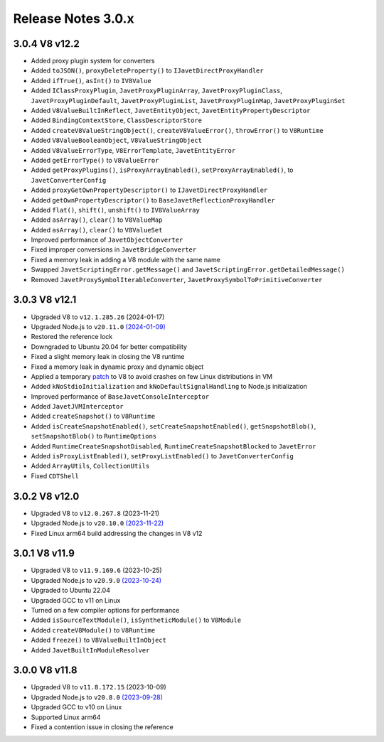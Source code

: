 ===================
Release Notes 3.0.x
===================

3.0.4 V8 v12.2
--------------

* Added proxy plugin system for converters
* Added ``toJSON()``, ``proxyDeleteProperty()`` to ``IJavetDirectProxyHandler``
* Added ``ifTrue()``, ``asInt()`` to ``IV8Value``
* Added ``IClassProxyPlugin``, ``JavetProxyPluginArray``, ``JavetProxyPluginClass``, ``JavetProxyPluginDefault``, ``JavetProxyPluginList``, ``JavetProxyPluginMap``, ``JavetProxyPluginSet``
* Added ``V8ValueBuiltInReflect``, ``JavetEntityObject``, ``JavetEntityPropertyDescriptor``
* Added ``BindingContextStore``, ``ClassDescriptorStore``
* Added ``createV8ValueStringObject()``, ``createV8ValueError()``, ``throwError()`` to ``V8Runtime``
* Added ``V8ValueBooleanObject``, ``V8ValueStringObject``
* Added ``V8ValueErrorType``, ``V8ErrorTemplate``, ``JavetEntityError``
* Added ``getErrorType()`` to ``V8ValueError``
* Added ``getProxyPlugins()``, ``isProxyArrayEnabled()``, ``setProxyArrayEnabled()``, to ``JavetConverterConfig``
* Added ``proxyGetOwnPropertyDescriptor()`` to ``IJavetDirectProxyHandler``
* Added ``getOwnPropertyDescriptor()`` to ``BaseJavetReflectionProxyHandler``
* Added ``flat()``, ``shift()``, ``unshift()`` to ``IV8ValueArray``
* Added ``asArray()``, ``clear()`` to ``V8ValueMap``
* Added ``asArray()``, ``clear()`` to ``V8ValueSet``
* Improved performance of ``JavetObjectConverter``
* Fixed improper conversions in ``JavetBridgeConverter``
* Fixed a memory leak in adding a V8 module with the same name
* Swapped ``JavetScriptingError.getMessage()`` and ``JavetScriptingError.getDetailedMessage()``
* Removed ``JavetProxySymbolIterableConverter``, ``JavetProxySymbolToPrimitiveConverter``

3.0.3 V8 v12.1
--------------

* Upgraded V8 to ``v12.1.285.26`` (2024-01-17)
* Upgraded Node.js to ``v20.11.0`` `(2024-01-09) <https://github.com/nodejs/node/blob/main/doc/changelogs/CHANGELOG_V20.md#20.11.0>`_
* Restored the reference lock
* Downgraded to Ubuntu 20.04 for better compatibility
* Fixed a slight memory leak in closing the V8 runtime
* Fixed a memory leak in dynamic proxy and dynamic object
* Applied a temporary `patch <https://github.com/caoccao/Javet/issues/290>`_ to V8 to avoid crashes on few Linux distributions in VM
* Added ``kNoStdioInitialization`` and ``kNoDefaultSignalHandling`` to Node.js initialization
* Improved performance of ``BaseJavetConsoleInterceptor``
* Added ``JavetJVMInterceptor``
* Added ``createSnapshot()`` to ``V8Runtime``
* Added ``isCreateSnapshotEnabled()``, ``setCreateSnapshotEnabled()``, ``getSnapshotBlob()``, ``setSnapshotBlob()`` to ``RuntimeOptions``
* Added ``RuntimeCreateSnapshotDisabled``, ``RuntimeCreateSnapshotBlocked`` to ``JavetError``
* Added ``isProxyListEnabled()``, ``setProxyListEnabled()`` to ``JavetConverterConfig``
* Added ``ArrayUtils``, ``CollectionUtils``
* Fixed ``CDTShell``

3.0.2 V8 v12.0
--------------

* Upgraded V8 to ``v12.0.267.8`` (2023-11-21)
* Upgraded Node.js to ``v20.10.0`` `(2023-11-22) <https://github.com/nodejs/node/blob/main/doc/changelogs/CHANGELOG_V20.md#20.10.0>`_
* Fixed Linux arm64 build addressing the changes in V8 v12

3.0.1 V8 v11.9
--------------

* Upgraded V8 to ``v11.9.169.6`` (2023-10-25)
* Upgraded Node.js to ``v20.9.0`` `(2023-10-24) <https://github.com/nodejs/node/blob/main/doc/changelogs/CHANGELOG_V20.md#20.9.0>`_
* Upgraded to Ubuntu 22.04
* Upgraded GCC to v11 on Linux
* Turned on a few compiler options for performance
* Added ``isSourceTextModule()``, ``isSyntheticModule()`` to ``V8Module``
* Added ``createV8Module()`` to ``V8Runtime``
* Added ``freeze()`` to ``V8ValueBuiltInObject``
* Added ``JavetBuiltInModuleResolver``

3.0.0 V8 v11.8
--------------

* Upgraded V8 to ``v11.8.172.15`` (2023-10-09)
* Upgraded Node.js to ``v20.8.0`` `(2023-09-28) <https://github.com/nodejs/node/blob/main/doc/changelogs/CHANGELOG_V20.md#20.8.0>`_
* Upgraded GCC to v10 on Linux
* Supported Linux arm64
* Fixed a contention issue in closing the reference
